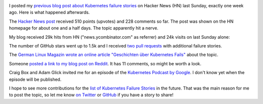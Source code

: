 .. title: Tale of a Hacker News Post
.. slug: tale-of-a-hacker-news-post
.. date: 2019/01/27 16:29:00
.. tags: kubernetes
.. link:
.. description:
.. previewimage: ../galleries/kubernetes-logo.png
.. type: text

.. image:: ../galleries/kubernetes-logo.png
   :class: left

I posted my `previous blog post about Kubernetes failure stories <https://srcco.de/posts/kubernetes-failure-stories.html>`_ on Hacker News (HN) last Sunday, exactly one week ago.
Here is what happened afterwards.

.. TEASER_END

The `Hacker News post <https://news.ycombinator.com/item?id=18953647>`_ received 510 points (upvotes) and 228 comments so far.
The post was shown on the HN homepage for about one and a half days. The topic apparently hit a nerve.

.. image:: ../galleries/hacker-news-kubernetes-failure-stories.png
   :class: center
   :target: https://news.ycombinator.com/item?id=18953647

My blog received 29k hits from HN ("news.ycombinator.com" as referrer) and 24k visits on last Sunday alone:

.. image:: ../galleries/awstats-kubernetes-failure-stories.png
   :class: center

The number of GitHub stars went up to 1.5k and I received `two pull requests <https://github.com/hjacobs/kubernetes-failure-stories/pulls>`_ with additional failure stories.

The `German Linux Magazin wrote an online article "Geschichten über Kubernetes Fails" <http://www.linux-magazin.de/news/geschichten-ueber-kubernetes-fails/>`_ about the topic.

Someone `posted a link to my blog post on Reddit <https://www.reddit.com/r/kubernetes/comments/ai03gk/kubernetes_failure_stories/>`_. It has 11 comments, so might be worth a look.

Craig Box and Adam Glick invited me for an episode of the `Kubernetes Podcast by Google <https://kubernetespodcast.com/>`_. I don't know yet when the episode will be published.

I hope to see more contributions for the `list of Kubernetes Failure Stories <https://github.com/hjacobs/kubernetes-failure-stories>`_ in the future.
That was the main reason for me to post the topic, so let me know `on Twitter <https://twitter.com/try_except_>`_ or `GitHub <https://github.com/hjacobs/kubernetes-failure-stories>`_ if you have a story to share!
